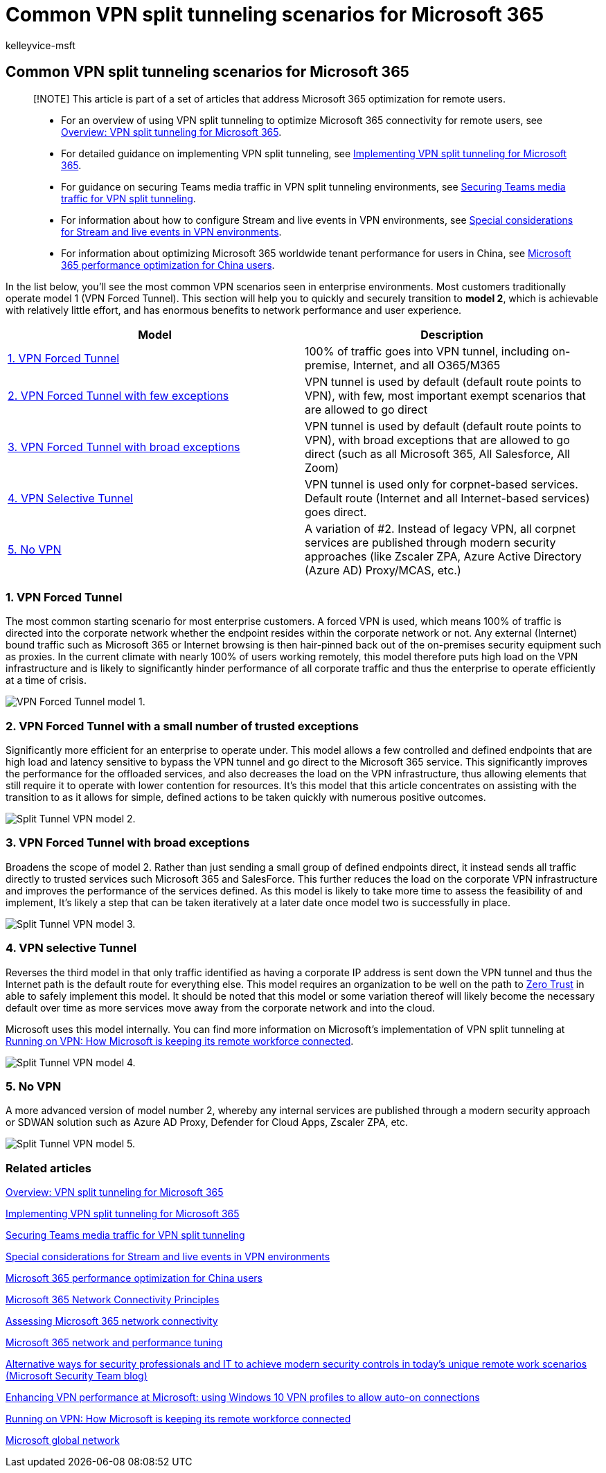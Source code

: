 = Common VPN split tunneling scenarios for Microsoft 365
:audience: Admin
:author: kelleyvice-msft
:description: Common VPN split tunneling scenarios for Microsoft 365
:f1.keywords: ["NOCSH"]
:manager: scotv
:ms.author: kvice
:ms.collection: ["Ent_O365", "Strat_O365_Enterprise", "remotework"]
:ms.date: 3/3/2022
:ms.localizationpriority: medium
:ms.service: microsoft-365-enterprise
:ms.topic: conceptual
:search.appverid: ["MET150"]

== Common VPN split tunneling scenarios for Microsoft 365

____
[!NOTE] This article is part of a set of articles that address Microsoft 365 optimization for remote users.
____

____
* For an overview of using VPN split tunneling to optimize Microsoft 365 connectivity for remote users, see xref:microsoft-365-vpn-split-tunnel.adoc[Overview: VPN split tunneling for Microsoft 365].
* For detailed guidance on implementing VPN split tunneling, see xref:microsoft-365-vpn-implement-split-tunnel.adoc[Implementing VPN split tunneling for Microsoft 365].
* For guidance on securing Teams media traffic in VPN split tunneling environments, see xref:microsoft-365-vpn-securing-teams.adoc[Securing Teams media traffic for VPN split tunneling].
* For information about how to configure Stream and live events in VPN environments, see xref:microsoft-365-vpn-stream-and-live-events.adoc[Special considerations for Stream and live events in VPN environments].
* For information about optimizing Microsoft 365 worldwide tenant performance for users in China, see xref:microsoft-365-networking-china.adoc[Microsoft 365 performance optimization for China users].
____

In the list below, you'll see the most common VPN scenarios seen in enterprise environments.
Most customers traditionally operate model 1 (VPN Forced Tunnel).
This section will help you to quickly and securely transition to *model 2*, which is achievable with relatively little effort, and has enormous benefits to network performance and user experience.

|===
| Model | Description

| <<1-vpn-forced-tunnel,1.
VPN Forced Tunnel>>
| 100% of traffic goes into VPN tunnel, including on-premise, Internet, and all O365/M365

| <<2-vpn-forced-tunnel-with-a-small-number-of-trusted-exceptions,2.
VPN Forced Tunnel with few exceptions>>
| VPN tunnel is used by default (default route points to VPN), with few, most important exempt scenarios that are allowed to go direct

| <<3-vpn-forced-tunnel-with-broad-exceptions,3.
VPN Forced Tunnel with broad exceptions>>
| VPN tunnel is used by default (default route points to VPN), with broad exceptions that are allowed to go direct (such as all Microsoft 365, All Salesforce, All Zoom)

| <<4-vpn-selective-tunnel,4.
VPN Selective Tunnel>>
| VPN tunnel is used only for corpnet-based services.
Default route (Internet and all Internet-based services) goes direct.

| <<5-no-vpn,5.
No VPN>>
| A variation of #2.
Instead of legacy VPN, all corpnet services are published through modern security approaches (like Zscaler ZPA, Azure Active Directory (Azure AD) Proxy/MCAS, etc.)
|===

=== 1. VPN Forced Tunnel

The most common starting scenario for most enterprise customers.
A forced VPN is used, which means 100% of traffic is directed into the corporate network whether the endpoint resides within the corporate network or not.
Any external (Internet) bound traffic such as Microsoft 365 or Internet browsing is then hair-pinned back out of the on-premises security equipment such as proxies.
In the current climate with nearly 100% of users working remotely, this model therefore puts high load on the VPN infrastructure and is likely to significantly hinder performance of all corporate traffic and thus the enterprise to operate efficiently at a time of crisis.

image::../media/vpn-split-tunneling/vpn-model-1.png[VPN Forced Tunnel model 1.]

=== 2. VPN Forced Tunnel with a small number of trusted exceptions

Significantly more efficient for an enterprise to operate under.
This model allows a few controlled and defined endpoints that are high load and latency sensitive to bypass the VPN tunnel and go direct to the Microsoft 365 service.
This significantly improves the performance for the offloaded services, and also decreases the load on the VPN infrastructure, thus allowing elements that still require it to operate with lower contention for resources.
It's this model that this article concentrates on assisting with the transition to as it allows for simple, defined actions to be taken quickly with numerous positive outcomes.

image::../media/vpn-split-tunneling/vpn-model-2.png[Split Tunnel VPN model 2.]

=== 3. VPN Forced Tunnel with broad exceptions

Broadens the scope of model 2.
Rather than just sending a small group of defined endpoints direct, it instead sends all traffic directly to trusted services such Microsoft 365 and SalesForce.
This further reduces the load on the corporate VPN infrastructure and improves the performance of the services defined.
As this model is likely to take more time to assess the feasibility of and implement, It's likely a step that can be taken iteratively at a later date once model two is successfully in place.

image::../media/vpn-split-tunneling/vpn-model-3.png[Split Tunnel VPN model 3.]

=== 4. VPN selective Tunnel

Reverses the third model in that only traffic identified as having a corporate IP address is sent down the VPN tunnel and thus the Internet path is the default route for everything else.
This model requires an organization to be well on the path to https://www.microsoft.com/security/zero-trust?rtc=1[Zero Trust] in able to safely implement this model.
It should be noted that this model or some variation thereof will likely become the necessary default over time as more services move away from the corporate network and into the cloud.

Microsoft uses this model internally.
You can find more information on Microsoft's implementation of VPN split tunneling at https://www.microsoft.com/itshowcase/blog/running-on-vpn-how-microsoft-is-keeping-its-remote-workforce-connected/?elevate-lv[Running on VPN: How Microsoft is keeping its remote workforce connected].

image::../media/vpn-split-tunneling/vpn-model-4.png[Split Tunnel VPN model 4.]

=== 5. No VPN

A more advanced version of model number 2, whereby any internal services are published through a modern security approach or SDWAN solution such as Azure AD Proxy, Defender for Cloud Apps, Zscaler ZPA, etc.

image::../media/vpn-split-tunneling/vpn-model-5.png[Split Tunnel VPN model 5.]

=== Related articles

xref:microsoft-365-vpn-split-tunnel.adoc[Overview: VPN split tunneling for Microsoft 365]

xref:microsoft-365-vpn-implement-split-tunnel.adoc[Implementing VPN split tunneling for Microsoft 365]

xref:microsoft-365-vpn-securing-teams.adoc[Securing Teams media traffic for VPN split tunneling]

xref:microsoft-365-vpn-stream-and-live-events.adoc[Special considerations for Stream and live events in VPN environments]

xref:microsoft-365-networking-china.adoc[Microsoft 365 performance optimization for China users]

xref:microsoft-365-network-connectivity-principles.adoc[Microsoft 365 Network Connectivity Principles]

xref:assessing-network-connectivity.adoc[Assessing Microsoft 365 network connectivity]

xref:network-planning-and-performance.adoc[Microsoft 365 network and performance tuning]

https://www.microsoft.com/security/blog/2020/03/26/alternative-security-professionals-it-achieve-modern-security-controls-todays-unique-remote-work-scenarios/[Alternative ways for security professionals and IT to achieve modern security controls in today's unique remote work scenarios (Microsoft Security Team blog)]

https://www.microsoft.com/itshowcase/enhancing-remote-access-in-windows-10-with-an-automatic-vpn-profile[Enhancing VPN performance at Microsoft: using Windows 10 VPN profiles to allow auto-on connections]

https://www.microsoft.com/itshowcase/blog/running-on-vpn-how-microsoft-is-keeping-its-remote-workforce-connected/?elevate-lv[Running on VPN: How Microsoft is keeping its remote workforce connected]

link:/azure/networking/microsoft-global-network[Microsoft global network]
